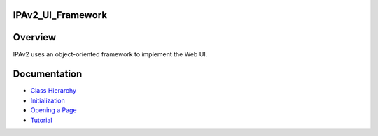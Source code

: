 IPAv2_UI_Framework
==================

Overview
========

IPAv2 uses an object-oriented framework to implement the Web UI.

Documentation
=============

-  `Class Hierarchy <IPAv2_UI_Framework_-_Class_Hierarchy>`__
-  `Initialization <IPAv2_UI_Framework_-_Initialization>`__
-  `Opening a Page <IPAv2_UI_Framework_-_Opening_a_Page>`__
-  `Tutorial <IPAv2_UI_Framework_-_Tutorial>`__